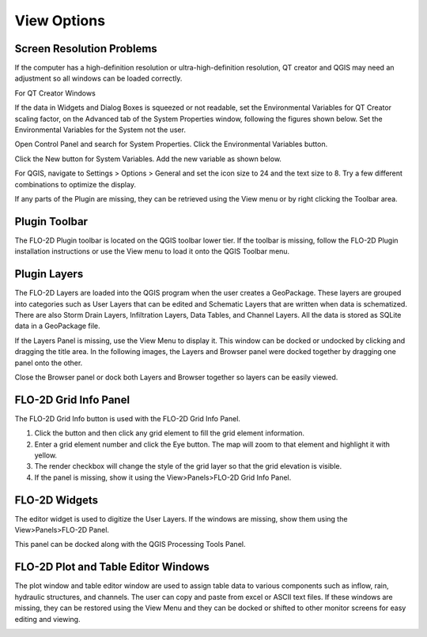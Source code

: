View Options
============

Screen Resolution Problems
--------------------------

If the computer has a high-definition resolution or ultra-high-definition resolution, QT creator and QGIS may need an adjustment so all windows can be
loaded correctly.

For QT Creator Windows

If the data in Widgets and Dialog Boxes is squeezed or not readable, set the Environmental Variables for QT Creator scaling factor, on the
Advanced tab of the System Properties window, following the figures shown below.
Set the Environmental Variables for the System not the user.

Open Control Panel and search for System Properties.
Click the Environmental Variables button.

.. image:: ../img/View-Options/View002.png

Click the New button for System Variables.
Add the new variable as shown below.

.. image:: ../img/View-Options/View003.png

.. image:: ../img/View-Options/View004.png

For QGIS, navigate to Settings > Options > General and set the icon size to 24 and the text size to 8.
Try a few different combinations to optimize the display.

.. image:: ../img/View-Options/View005.png

If any parts of the Plugin are missing, they can be retrieved using the View menu or by right clicking the Toolbar area.

|View012| |View013|

Plugin Toolbar
--------------

The FLO-2D Plugin toolbar is located on the QGIS toolbar lower tier.
If the toolbar is missing, follow the FLO-2D Plugin installation instructions or use the View menu to load it onto the QGIS Toolbar menu.

.. image:: ../img/Buttons/tools.png

Plugin Layers
-------------

The FLO-2D Layers are loaded into the QGIS program when the user creates a GeoPackage.
These layers are grouped into categories such as User Layers that can be edited and Schematic Layers that are written when data is schematized.
There are also Storm Drain Layers, Infiltration Layers, Data Tables, and Channel Layers.
All the data is stored as SQLite data in a GeoPackage file.

If the Layers Panel is missing, use the View Menu to display it.
This window can be docked or undocked by clicking and dragging the title area.
In the following images, the Layers and Browser panel were docked together by dragging one panel onto the other.

Close the Browser panel or dock both Layers and Browser together so layers can be easily viewed.

.. image:: ../img/View-Options/View007.png

FLO-2D Grid Info Panel
----------------------

.. image:: ../img/View-Options/View008.png

The FLO-2D Grid Info button is used with the FLO-2D Grid Info Panel.

1. Click the button and then click any grid element to fill the grid element information.

2. Enter a grid element number and click the Eye button.
   The map will zoom to that element and highlight it with yellow.

3. The render checkbox will change the style of the grid layer so that the grid elevation is visible.

4. If the panel is missing, show it using the View>Panels>FLO-2D Grid Info Panel.

.. image:: ../img/View-Options/gridinfo.png

FLO-2D Widgets
--------------

The editor widget is used to digitize the User Layers.
If the windows are missing, show them using the View>Panels>FLO-2D Panel.

.. image:: ../img/Widgets/widgets.png

This panel can be docked along with the QGIS Processing Tools Panel.

.. image:: ../img/View-Options/View014.gif

FLO-2D Plot and Table Editor Windows
------------------------------------

The plot window and table editor window are used to assign table data to various components such as inflow, rain, hydraulic structures, and channels.
The user can copy and paste from excel or ASCII text files.
If these windows are missing, they can be restored using the View Menu and they can be docked or shifted to other monitor screens for easy editing
and viewing.

.. image:: ../img/View-Options/View011.png

.. |View012| image:: ../img/View-Options/View012.png
.. |View013| image:: ../img/View-Options/View013.png
